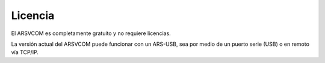 Licencia
=========

El ARSVCOM es completamente gratuito y no requiere licencias. 

La versión actual del ARSVCOM puede funcionar con un ARS-USB, sea por medio de un puerto serie (USB) o en remoto vía TCP/IP.